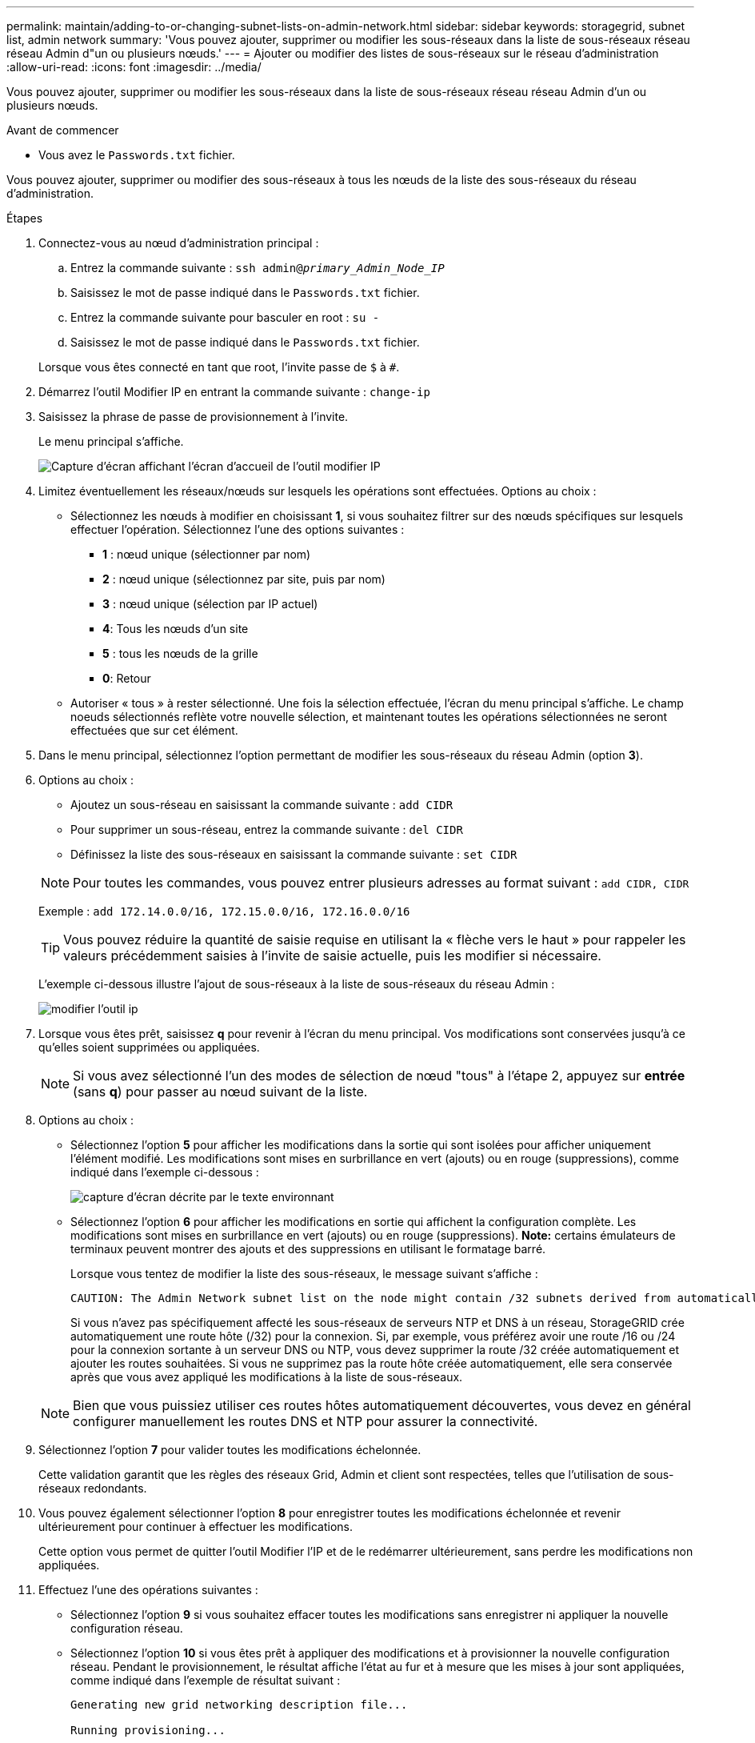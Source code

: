 ---
permalink: maintain/adding-to-or-changing-subnet-lists-on-admin-network.html 
sidebar: sidebar 
keywords: storagegrid, subnet list, admin network 
summary: 'Vous pouvez ajouter, supprimer ou modifier les sous-réseaux dans la liste de sous-réseaux réseau réseau Admin d"un ou plusieurs nœuds.' 
---
= Ajouter ou modifier des listes de sous-réseaux sur le réseau d'administration
:allow-uri-read: 
:icons: font
:imagesdir: ../media/


[role="lead"]
Vous pouvez ajouter, supprimer ou modifier les sous-réseaux dans la liste de sous-réseaux réseau réseau Admin d'un ou plusieurs nœuds.

.Avant de commencer
* Vous avez le `Passwords.txt` fichier.


Vous pouvez ajouter, supprimer ou modifier des sous-réseaux à tous les nœuds de la liste des sous-réseaux du réseau d'administration.

.Étapes
. Connectez-vous au nœud d'administration principal :
+
.. Entrez la commande suivante : `ssh admin@_primary_Admin_Node_IP_`
.. Saisissez le mot de passe indiqué dans le `Passwords.txt` fichier.
.. Entrez la commande suivante pour basculer en root : `su -`
.. Saisissez le mot de passe indiqué dans le `Passwords.txt` fichier.


+
Lorsque vous êtes connecté en tant que root, l'invite passe de `$` à `#`.

. Démarrez l'outil Modifier IP en entrant la commande suivante : `change-ip`
. Saisissez la phrase de passe de provisionnement à l'invite.
+
Le menu principal s'affiche.

+
image::../media/change_ip_tool_main_menu.png[Capture d'écran affichant l'écran d'accueil de l'outil modifier IP]

. Limitez éventuellement les réseaux/nœuds sur lesquels les opérations sont effectuées. Options au choix :
+
** Sélectionnez les nœuds à modifier en choisissant *1*, si vous souhaitez filtrer sur des nœuds spécifiques sur lesquels effectuer l'opération. Sélectionnez l'une des options suivantes :
+
*** *1* : nœud unique (sélectionner par nom)
*** *2* : nœud unique (sélectionnez par site, puis par nom)
*** *3* : nœud unique (sélection par IP actuel)
*** *4*: Tous les nœuds d'un site
*** *5* : tous les nœuds de la grille
*** *0*: Retour


** Autoriser « tous » à rester sélectionné. Une fois la sélection effectuée, l'écran du menu principal s'affiche. Le champ noeuds sélectionnés reflète votre nouvelle sélection, et maintenant toutes les opérations sélectionnées ne seront effectuées que sur cet élément.


. Dans le menu principal, sélectionnez l'option permettant de modifier les sous-réseaux du réseau Admin (option *3*).
. Options au choix :
+
--
** Ajoutez un sous-réseau en saisissant la commande suivante : `add CIDR`
** Pour supprimer un sous-réseau, entrez la commande suivante : `del CIDR`
** Définissez la liste des sous-réseaux en saisissant la commande suivante : `set CIDR`


--
+
--

NOTE: Pour toutes les commandes, vous pouvez entrer plusieurs adresses au format suivant : `add CIDR, CIDR`

Exemple : `add 172.14.0.0/16, 172.15.0.0/16, 172.16.0.0/16`


TIP: Vous pouvez réduire la quantité de saisie requise en utilisant la « flèche vers le haut » pour rappeler les valeurs précédemment saisies à l'invite de saisie actuelle, puis les modifier si nécessaire.

L'exemple ci-dessous illustre l'ajout de sous-réseaux à la liste de sous-réseaux du réseau Admin :

image::../media/change_ip_tool_aesl_sample_input.gif[modifier l'outil ip, exemple aesl]

--
. Lorsque vous êtes prêt, saisissez *q* pour revenir à l'écran du menu principal. Vos modifications sont conservées jusqu'à ce qu'elles soient supprimées ou appliquées.
+

NOTE: Si vous avez sélectionné l'un des modes de sélection de nœud "tous" à l'étape 2, appuyez sur *entrée* (sans *q*) pour passer au nœud suivant de la liste.

. Options au choix :
+
** Sélectionnez l'option *5* pour afficher les modifications dans la sortie qui sont isolées pour afficher uniquement l'élément modifié. Les modifications sont mises en surbrillance en vert (ajouts) ou en rouge (suppressions), comme indiqué dans l'exemple ci-dessous :
+
image::../media/change_ip_tool_aesl_sample_output.png[capture d'écran décrite par le texte environnant]

** Sélectionnez l'option *6* pour afficher les modifications en sortie qui affichent la configuration complète. Les modifications sont mises en surbrillance en vert (ajouts) ou en rouge (suppressions). *Note:* certains émulateurs de terminaux peuvent montrer des ajouts et des suppressions en utilisant le formatage barré.
+
Lorsque vous tentez de modifier la liste des sous-réseaux, le message suivant s'affiche :

+
[listing]
----
CAUTION: The Admin Network subnet list on the node might contain /32 subnets derived from automatically applied routes that aren't persistent. Host routes (/32 subnets) are applied automatically if the IP addresses provided for external services such as NTP or DNS aren't reachable using default StorageGRID routing, but are reachable using a different interface and gateway. Making and applying changes to the subnet list will make all automatically applied subnets persistent. If you don't want that to happen, delete the unwanted subnets before applying changes. If you know that all /32 subnets in the list were added intentionally, you can ignore this caution.
----
+
Si vous n'avez pas spécifiquement affecté les sous-réseaux de serveurs NTP et DNS à un réseau, StorageGRID crée automatiquement une route hôte (/32) pour la connexion. Si, par exemple, vous préférez avoir une route /16 ou /24 pour la connexion sortante à un serveur DNS ou NTP, vous devez supprimer la route /32 créée automatiquement et ajouter les routes souhaitées. Si vous ne supprimez pas la route hôte créée automatiquement, elle sera conservée après que vous avez appliqué les modifications à la liste de sous-réseaux.



+

NOTE: Bien que vous puissiez utiliser ces routes hôtes automatiquement découvertes, vous devez en général configurer manuellement les routes DNS et NTP pour assurer la connectivité.

. Sélectionnez l'option *7* pour valider toutes les modifications échelonnée.
+
Cette validation garantit que les règles des réseaux Grid, Admin et client sont respectées, telles que l'utilisation de sous-réseaux redondants.

. Vous pouvez également sélectionner l'option *8* pour enregistrer toutes les modifications échelonnée et revenir ultérieurement pour continuer à effectuer les modifications.
+
Cette option vous permet de quitter l'outil Modifier l'IP et de le redémarrer ultérieurement, sans perdre les modifications non appliquées.

. Effectuez l'une des opérations suivantes :
+
** Sélectionnez l'option *9* si vous souhaitez effacer toutes les modifications sans enregistrer ni appliquer la nouvelle configuration réseau.
** Sélectionnez l'option *10* si vous êtes prêt à appliquer des modifications et à provisionner la nouvelle configuration réseau. Pendant le provisionnement, le résultat affiche l'état au fur et à mesure que les mises à jour sont appliquées, comme indiqué dans l'exemple de résultat suivant :
+
[listing]
----
Generating new grid networking description file...

Running provisioning...

Updating grid network configuration on Name
----


. Téléchargez un nouveau package de récupération depuis Grid Manager.
+
.. Sélectionnez *MAINTENANCE* > *système* > *progiciel de récupération*.
.. Saisissez la phrase secrète pour le provisionnement.



